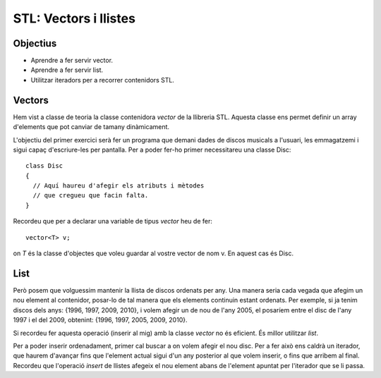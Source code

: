 
======================
STL: Vectors i llistes
======================

.. tema:: lab.vl

Objectius
=========

- Aprendre a fer servir vector.

- Aprendre a fer servir list.

- Utilitzar iteradors per a recorrer contenidors STL.


Vectors
=======

Hem vist a classe de teoria la classe contenidora *vector* de la llibreria STL. Aquesta classe ens permet definir un array d'elements que pot canviar de tamany dinàmicament.

L'objectiu del primer exercici serà fer un programa que demani dades de discos musicals a l'usuari, les emmagatzemi i sigui capaç d'escriure-les per pantalla. Per a poder fer-ho primer necessitareu una classe Disc::

  class Disc
  {
    // Aquí haureu d'afegir els atributs i mètodes
    // que cregueu que facin falta.
  }

.. exercici::

   Implementeu la classe *Disc* per a que emmagatzemi les dades dels discos que creieu adients. Com a mínim hauria de tenir nom, grup i any.
   
Recordeu que per a declarar una variable de tipus *vector* heu de fer::

  vector<T> v;
  
on *T* és la classe d'objectes que voleu guardar al vostre vector de nom v. En aquest cas és Disc.

.. exercici::

   Fent servir un vector de discos, feu un programa que doni a l'usuari les següents opcions: entrar un nou disc, llistar tots els discos i sortir. El programa ha de demanar a l'usuari quina de les tres opcions vol, i mentre l'usuari no seleccioni sortir haurà de complir la funció corresponent. L'opció de llistar tots els discos requereix recorrer el vector. Això s'ha de fer utilitzant iteradors.


List
====

Però posem que volguessim mantenir la llista de discos ordenats per any. Una manera seria cada vegada que afegim un nou element al contenidor, posar-lo de tal manera que els elements continuin estant ordenats. Per exemple, si ja tenim discos dels anys: {1996, 1997, 2009, 2010}, i volem afegir un de nou de l'any 2005, el posaríem entre el disc de l'any 1997 i el del 2009, obtenint: {1996, 1997, 2005, 2009, 2010}. 

Si recordeu fer aquesta operació (inserir al mig) amb la classe *vector* no és eficient. És millor utilitzar *list*.

.. exercici::

   Modifiqueu l'exercici anterior per a que es faci servir *list* en comptes de *vector*. De moment, es pot continuar inserint els nous discos al final.
   
Per a poder inserir ordenadament, primer cal buscar a on volem afegir el nou disc. Per a fer això ens caldrà un iterador, que haurem d'avançar fins que l'element actual sigui d'un any posterior al que volem inserir, o fins que arribem al final. Recordeu que l'operació *insert* de llistes afegeix el nou element abans de l'element apuntat per l'iterador que se li passa.

.. exercici::

   Mitjançant un iterador, i abans d'inserir el nou disc, cerqueu la posició a la que s'haurà de posar.
   
.. exercici::

   Fent servir el mètode *insert* (mireu els apunts) de la classe *list*, inserteu l'element. Si tot va com cal, haurieu de poder afegir diversos discos i a l'escriure'ls haurien de sortir ordenats.
   


